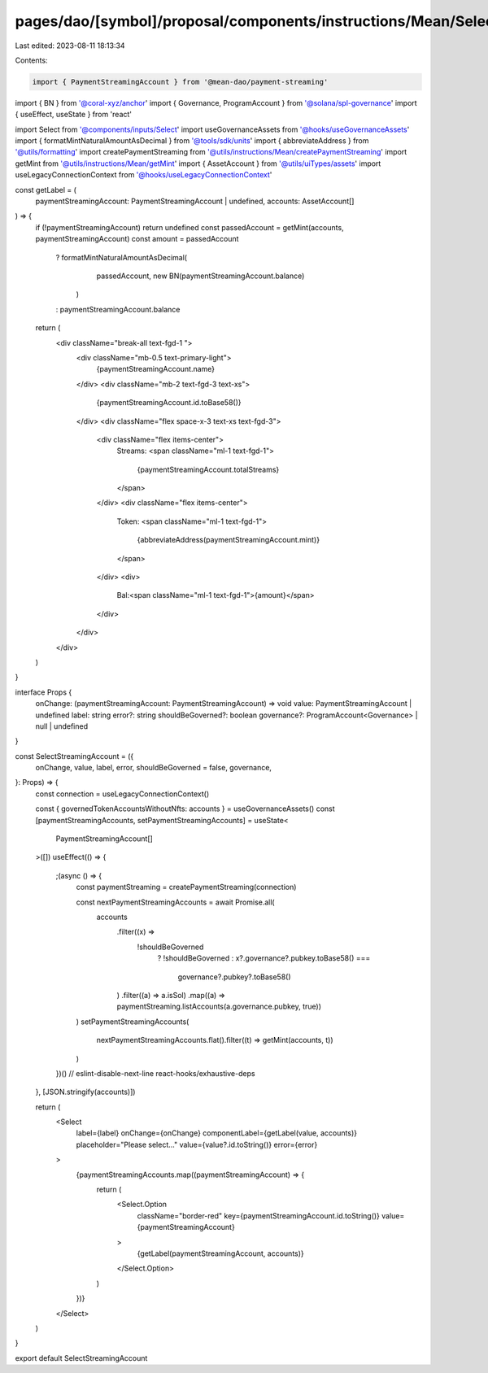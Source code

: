 pages/dao/[symbol]/proposal/components/instructions/Mean/SelectStreamingAccount.tsx
===================================================================================

Last edited: 2023-08-11 18:13:34

Contents:

.. code-block:: tsx

    import { PaymentStreamingAccount } from '@mean-dao/payment-streaming'
import { BN } from '@coral-xyz/anchor'
import { Governance, ProgramAccount } from '@solana/spl-governance'
import { useEffect, useState } from 'react'

import Select from '@components/inputs/Select'
import useGovernanceAssets from '@hooks/useGovernanceAssets'
import { formatMintNaturalAmountAsDecimal } from '@tools/sdk/units'
import { abbreviateAddress } from '@utils/formatting'
import createPaymentStreaming from '@utils/instructions/Mean/createPaymentStreaming'
import getMint from '@utils/instructions/Mean/getMint'
import { AssetAccount } from '@utils/uiTypes/assets'
import useLegacyConnectionContext from '@hooks/useLegacyConnectionContext'

const getLabel = (
  paymentStreamingAccount: PaymentStreamingAccount | undefined,
  accounts: AssetAccount[]
) => {
  if (!paymentStreamingAccount) return undefined
  const passedAccount = getMint(accounts, paymentStreamingAccount)
  const amount = passedAccount
    ? formatMintNaturalAmountAsDecimal(
        passedAccount,
        new BN(paymentStreamingAccount.balance)
      )
    : paymentStreamingAccount.balance

  return (
    <div className="break-all text-fgd-1 ">
      <div className="mb-0.5 text-primary-light">
        {paymentStreamingAccount.name}
      </div>
      <div className="mb-2 text-fgd-3 text-xs">
        {paymentStreamingAccount.id.toBase58()}
      </div>
      <div className="flex space-x-3 text-xs text-fgd-3">
        <div className="flex items-center">
          Streams:
          <span className="ml-1 text-fgd-1">
            {paymentStreamingAccount.totalStreams}
          </span>
        </div>
        <div className="flex items-center">
          Token:
          <span className="ml-1 text-fgd-1">
            {abbreviateAddress(paymentStreamingAccount.mint)}
          </span>
        </div>
        <div>
          Bal:<span className="ml-1 text-fgd-1">{amount}</span>
        </div>
      </div>
    </div>
  )
}

interface Props {
  onChange: (paymentStreamingAccount: PaymentStreamingAccount) => void
  value: PaymentStreamingAccount | undefined
  label: string
  error?: string
  shouldBeGoverned?: boolean
  governance?: ProgramAccount<Governance> | null | undefined
}

const SelectStreamingAccount = ({
  onChange,
  value,
  label,
  error,
  shouldBeGoverned = false,
  governance,
}: Props) => {
  const connection = useLegacyConnectionContext()

  const { governedTokenAccountsWithoutNfts: accounts } = useGovernanceAssets()
  const [paymentStreamingAccounts, setPaymentStreamingAccounts] = useState<
    PaymentStreamingAccount[]
  >([])
  useEffect(() => {
    ;(async () => {
      const paymentStreaming = createPaymentStreaming(connection)

      const nextPaymentStreamingAccounts = await Promise.all(
        accounts
          .filter((x) =>
            !shouldBeGoverned
              ? !shouldBeGoverned
              : x?.governance?.pubkey.toBase58() ===
                governance?.pubkey?.toBase58()
          )
          .filter((a) => a.isSol)
          .map((a) => paymentStreaming.listAccounts(a.governance.pubkey, true))
      )
      setPaymentStreamingAccounts(
        nextPaymentStreamingAccounts.flat().filter((t) => getMint(accounts, t))
      )
    })()
    // eslint-disable-next-line react-hooks/exhaustive-deps
  }, [JSON.stringify(accounts)])

  return (
    <Select
      label={label}
      onChange={onChange}
      componentLabel={getLabel(value, accounts)}
      placeholder="Please select..."
      value={value?.id.toString()}
      error={error}
    >
      {paymentStreamingAccounts.map((paymentStreamingAccount) => {
        return (
          <Select.Option
            className="border-red"
            key={paymentStreamingAccount.id.toString()}
            value={paymentStreamingAccount}
          >
            {getLabel(paymentStreamingAccount, accounts)}
          </Select.Option>
        )
      })}
    </Select>
  )
}

export default SelectStreamingAccount


